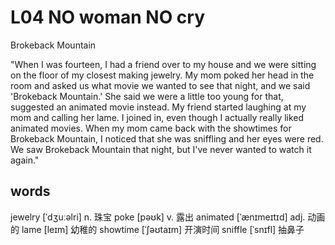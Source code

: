 * L04 NO woman NO cry
Brokeback Mountain

"When I was fourteen, I had a friend over to my house
	and we were sitting on the floor of my closest making jewelry.
My mom poked her head in the room and asked us what movie we wanted to see that night,
	and we said 'Brokeback Mountain.'
She said we were a little too young for that, suggested an animated movie instead.
My friend started laughing at my mom and calling her lame.
I joined in, even though I actually really liked animated movies.
When my mom came back with the showtimes for Brokeback Mountain,
	I noticed that she was sniffling and her eyes were red.
We saw Brokeback Mountain that night,
	but I've never wanted to watch it again."

** words
jewelry [ˈdʒuːəlri] n. 珠宝
poke [pəʊk] v. 露出
animated [ˈænɪmeɪtɪd] adj. 动画的
lame [leɪm] 幼稚的
showtime [ˈʃəʊtaɪm] 开演时间
sniffle [ˈsnɪfl] 抽鼻子
